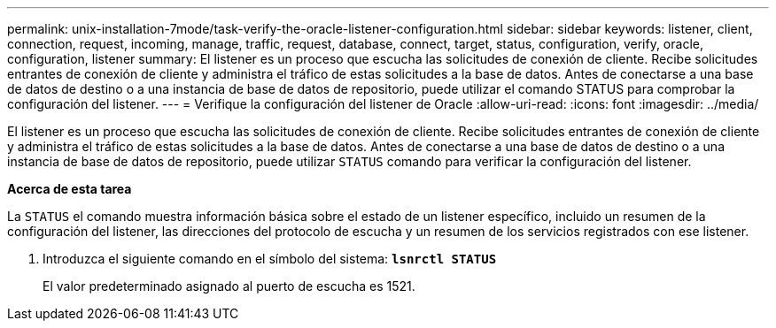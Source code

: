 ---
permalink: unix-installation-7mode/task-verify-the-oracle-listener-configuration.html 
sidebar: sidebar 
keywords: listener, client, connection, request, incoming, manage, traffic, request, database, connect, target, status, configuration, verify, oracle, configuration, listener 
summary: El listener es un proceso que escucha las solicitudes de conexión de cliente. Recibe solicitudes entrantes de conexión de cliente y administra el tráfico de estas solicitudes a la base de datos. Antes de conectarse a una base de datos de destino o a una instancia de base de datos de repositorio, puede utilizar el comando STATUS para comprobar la configuración del listener. 
---
= Verifique la configuración del listener de Oracle
:allow-uri-read: 
:icons: font
:imagesdir: ../media/


[role="lead"]
El listener es un proceso que escucha las solicitudes de conexión de cliente. Recibe solicitudes entrantes de conexión de cliente y administra el tráfico de estas solicitudes a la base de datos. Antes de conectarse a una base de datos de destino o a una instancia de base de datos de repositorio, puede utilizar `STATUS` comando para verificar la configuración del listener.

*Acerca de esta tarea*

La `STATUS` el comando muestra información básica sobre el estado de un listener específico, incluido un resumen de la configuración del listener, las direcciones del protocolo de escucha y un resumen de los servicios registrados con ese listener.

. Introduzca el siguiente comando en el símbolo del sistema: `*lsnrctl STATUS*`
+
El valor predeterminado asignado al puerto de escucha es 1521.


